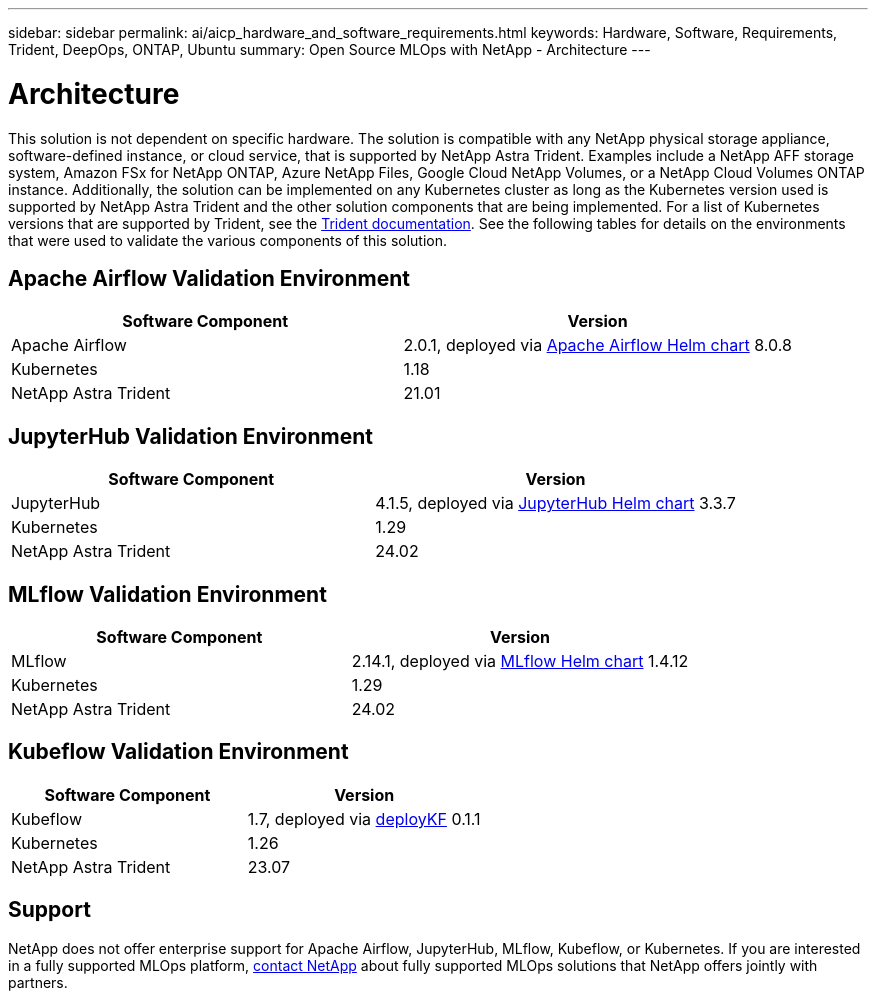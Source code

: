 ---
sidebar: sidebar
permalink: ai/aicp_hardware_and_software_requirements.html
keywords: Hardware, Software, Requirements, Trident, DeepOps, ONTAP, Ubuntu
summary: Open Source MLOps with NetApp - Architecture
---

= Architecture
:hardbreaks:
:nofooter:
:icons: font
:linkattrs:
:imagesdir: ./../media/

//
// This file was created with NDAC Version 2.0 (August 17, 2020)
//
// 2020-08-18 15:53:11.619251
//

[.lead]
This solution is not dependent on specific hardware. The solution is compatible with any NetApp physical storage appliance, software-defined instance, or cloud service, that is supported by NetApp Astra Trident. Examples include a NetApp AFF storage system, Amazon FSx for NetApp ONTAP, Azure NetApp Files, Google Cloud NetApp Volumes, or a NetApp Cloud Volumes ONTAP instance. Additionally, the solution can be implemented on any Kubernetes cluster as long as the Kubernetes version used is supported by NetApp Astra Trident and the other solution components that are being implemented. For a list of Kubernetes versions that are supported by Trident, see the https://docs.netapp.com/us-en/trident/index.html[Trident documentation^]. See the following tables for details on the environments that were used to validate the various components of this solution.

== Apache Airflow Validation Environment

|===
|Software Component |Version

|Apache Airflow
|2.0.1, deployed via link:https://artifacthub.io/packages/helm/airflow-helm/airflow[Apache Airflow Helm chart^] 8.0.8
|Kubernetes
|1.18
|NetApp Astra Trident
|21.01
|===

== JupyterHub Validation Environment

|===
|Software Component |Version

|JupyterHub
|4.1.5, deployed via link:https://hub.jupyter.org/helm-chart/[JupyterHub Helm chart^] 3.3.7
|Kubernetes
|1.29
|NetApp Astra Trident
|24.02
|===

== MLflow Validation Environment

|===
|Software Component |Version

|MLflow
|2.14.1, deployed via link:https://artifacthub.io/packages/helm/bitnami/mlflow[MLflow Helm chart^] 1.4.12
|Kubernetes
|1.29
|NetApp Astra Trident
|24.02
|===

== Kubeflow Validation Environment

|===
|Software Component |Version

|Kubeflow
|1.7, deployed via link:https://www.deploykf.org[deployKF^] 0.1.1
|Kubernetes
|1.26
|NetApp Astra Trident
|23.07
|===

== Support
NetApp does not offer enterprise support for Apache Airflow, JupyterHub, MLflow, Kubeflow, or Kubernetes. If you are interested in a fully supported MLOps platform, link:https://www.netapp.com/us/contact-us/index.aspx?for_cr=us[contact NetApp^] about fully supported MLOps solutions that NetApp offers jointly with partners.
